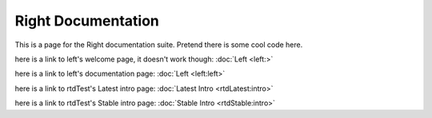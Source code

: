 ===================
Right Documentation
===================

This is a page for the Right documentation suite.
Pretend there is some cool code here.

here is a link to left's welcome page, it doesn't work though:
:doc:`Left <left:>`

here is a link to left's documentation page: 
:doc:`Left <left:left>`

here is a link to rtdTest's Latest intro page:
:doc:`Latest Intro <rtdLatest:intro>`

here is a link to rtdTest's Stable intro page:
:doc:`Stable Intro <rtdStable:intro>`
